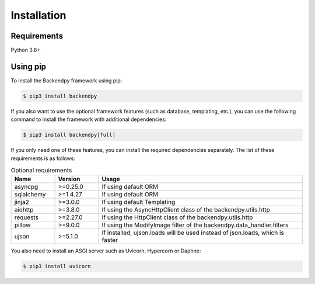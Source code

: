 Installation
============

Requirements
------------
Python 3.8+

Using pip
---------
To install the Backendpy framework using pip:

.. code-block:: console

   $ pip3 install backendpy

If you also want to use the optional framework features (such as database, templating, etc.), you can use the
following command to install the framework with additional dependencies:

.. code-block:: console

   $ pip3 install backendpy[full]

If you only need one of these features, you can install the required dependencies separately. The list of these
requirements is as follows:

.. list-table:: Optional requirements
    :widths: 15 15 70
    :header-rows: 1

    * - Name
      - Version
      - Usage
    * - asyncpg
      - >=0.25.0
      - If using default ORM
    * - sqlalchemy
      - >=1.4.27
      - If using default ORM
    * - jinja2
      - >=3.0.0
      - If using default Templating
    * - aiohttp
      - >=3.8.0
      - If using the AsyncHttpClient class of the backendpy.utils.http
    * - requests
      - >=2.27.0
      - If using the HttpClient class of the backendpy.utils.http
    * - pillow
      - >=9.0.0
      - If using the ModifyImage filter of the backendpy.data_handler.filters
    * - ujson
      - >=5.1.0
      - If installed, ujson.loads will be used instead of json.loads, which is faster

You also need to install an ASGI server such as Uvicorn, Hypercorn or Daphne:

.. code-block:: console

   $ pip3 install uvicorn
